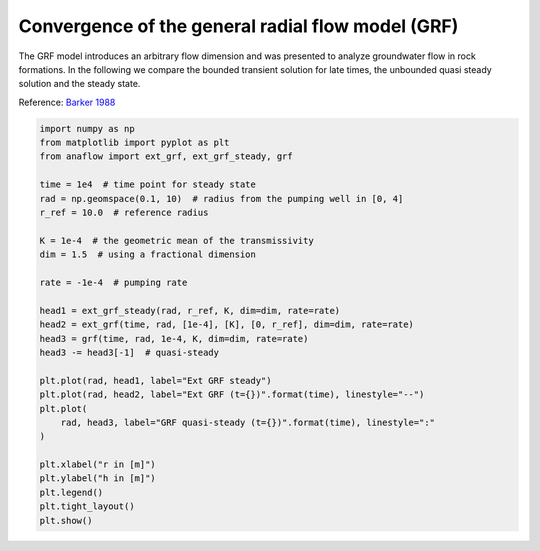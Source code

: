 
.. DO NOT EDIT.
.. THIS FILE WAS AUTOMATICALLY GENERATED BY SPHINX-GALLERY.
.. TO MAKE CHANGES, EDIT THE SOURCE PYTHON FILE:
.. "examples/11_convergence_ext_grf.py"
.. LINE NUMBERS ARE GIVEN BELOW.

.. only:: html

    .. note::
        :class: sphx-glr-download-link-note

        Click :ref:`here <sphx_glr_download_examples_11_convergence_ext_grf.py>`
        to download the full example code

.. rst-class:: sphx-glr-example-title

.. _sphx_glr_examples_11_convergence_ext_grf.py:


Convergence of the general radial flow model (GRF)
==================================================

The GRF model introduces an arbitrary flow dimension and was presented to
analyze groundwater flow in rock formations.
In the following we compare the bounded transient solution for late times,
the unbounded quasi steady solution and the steady state.

Reference: `Barker 1988 <https://doi.org/10.1029/WR024i010p01796>`__

.. GENERATED FROM PYTHON SOURCE LINES 12-41



.. image:: /examples/images/sphx_glr_11_convergence_ext_grf_001.png
    :alt: 11 convergence ext grf
    :class: sphx-glr-single-img





.. code-block:: default

    import numpy as np
    from matplotlib import pyplot as plt
    from anaflow import ext_grf, ext_grf_steady, grf

    time = 1e4  # time point for steady state
    rad = np.geomspace(0.1, 10)  # radius from the pumping well in [0, 4]
    r_ref = 10.0  # reference radius

    K = 1e-4  # the geometric mean of the transmissivity
    dim = 1.5  # using a fractional dimension

    rate = -1e-4  # pumping rate

    head1 = ext_grf_steady(rad, r_ref, K, dim=dim, rate=rate)
    head2 = ext_grf(time, rad, [1e-4], [K], [0, r_ref], dim=dim, rate=rate)
    head3 = grf(time, rad, 1e-4, K, dim=dim, rate=rate)
    head3 -= head3[-1]  # quasi-steady

    plt.plot(rad, head1, label="Ext GRF steady")
    plt.plot(rad, head2, label="Ext GRF (t={})".format(time), linestyle="--")
    plt.plot(
        rad, head3, label="GRF quasi-steady (t={})".format(time), linestyle=":"
    )

    plt.xlabel("r in [m]")
    plt.ylabel("h in [m]")
    plt.legend()
    plt.tight_layout()
    plt.show()


.. rst-class:: sphx-glr-timing

   **Total running time of the script:** ( 0 minutes  0.511 seconds)


.. _sphx_glr_download_examples_11_convergence_ext_grf.py:


.. only :: html

 .. container:: sphx-glr-footer
    :class: sphx-glr-footer-example



  .. container:: sphx-glr-download sphx-glr-download-python

     :download:`Download Python source code: 11_convergence_ext_grf.py <11_convergence_ext_grf.py>`



  .. container:: sphx-glr-download sphx-glr-download-jupyter

     :download:`Download Jupyter notebook: 11_convergence_ext_grf.ipynb <11_convergence_ext_grf.ipynb>`


.. only:: html

 .. rst-class:: sphx-glr-signature

    `Gallery generated by Sphinx-Gallery <https://sphinx-gallery.github.io>`_
